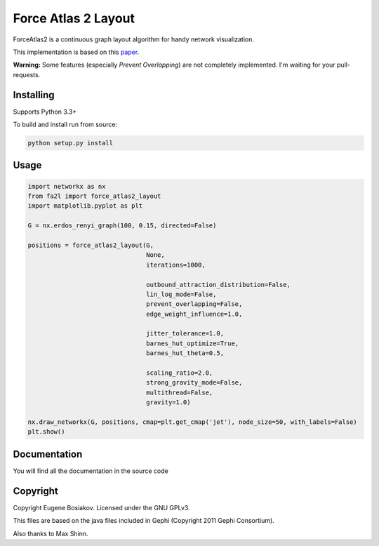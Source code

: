 Force Atlas 2 Layout
===========================

ForceAtlas2 is a continuous graph layout algorithm for handy network visualization.

This implementation is based on this `paper <http://journals.plos.org/plosone/article?id=10.1371/journal.pone.0098679>`_.

**Warning:** Some features (especially *Prevent Overlapping*) are not completely implemented. I'm waiting for your pull-requests.

Installing
----------

Supports Python 3.3+

To build and install run from source:

.. code-block:: bash

     python setup.py install

Usage
-----

.. code-block:: python

    import networkx as nx
    from fa2l import force_atlas2_layout
    import matplotlib.pyplot as plt

    G = nx.erdos_renyi_graph(100, 0.15, directed=False)

    positions = force_atlas2_layout(G,
                                    None,
                                    iterations=1000,

                                    outbound_attraction_distribution=False,
                                    lin_log_mode=False,
                                    prevent_overlapping=False,
                                    edge_weight_influence=1.0,

                                    jitter_tolerance=1.0,
                                    barnes_hut_optimize=True,
                                    barnes_hut_theta=0.5,

                                    scaling_ratio=2.0,
                                    strong_gravity_mode=False,
                                    multithread=False,
                                    gravity=1.0)

    nx.draw_networkx(G, positions, cmap=plt.get_cmap('jet'), node_size=50, with_labels=False)
    plt.show()


Documentation
-------------

You will find all the documentation in the source code

Copyright
---------

Copyright Eugene Bosiakov. Licensed under the GNU GPLv3.

This files are based on the java files included in Gephi (Copyright 2011 Gephi Consortium).

Also thanks to Max Shinn.